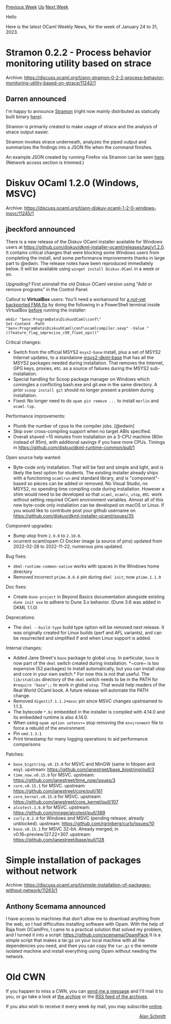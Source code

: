 #+OPTIONS: ^:nil
#+OPTIONS: html-postamble:nil
#+OPTIONS: num:nil
#+OPTIONS: toc:nil
#+OPTIONS: author:nil
#+HTML_HEAD: <style type="text/css">#table-of-contents h2 { display: none } .title { display: none } .authorname { text-align: right }</style>
#+HTML_HEAD: <style type="text/css">.outline-2 {border-top: 1px solid black;}</style>
#+TITLE: OCaml Weekly News
[[https://alan.petitepomme.net/cwn/2023.01.24.html][Previous Week]] [[https://alan.petitepomme.net/cwn/index.html][Up]] [[https://alan.petitepomme.net/cwn/2023.02.07.html][Next Week]]

Hello

Here is the latest OCaml Weekly News, for the week of January 24 to 31, 2023.

#+TOC: headlines 1


* Stramon 0.2.2 - Process behavior monitoring utility based on strace
:PROPERTIES:
:CUSTOM_ID: 1
:END:
Archive: https://discuss.ocaml.org/t/ann-stramon-0-2-2-process-behavior-monitoring-utility-based-on-strace/11242/1

** Darren announced


I'm happy to announce [[https://github.com/darrenldl/stramon][Stramon]] (right now mainly
distributed as statically built binary
[[https://github.com/darrenldl/stramon/releases/tag/stramon-0.2.2][here]]).

Stramon is primarily created to make usage of strace and the analysis of strace output easier.

Stramon invokes strace underneath, analyzes the piped output and summarizes the findings into a
JSON file when the command finishes.

An example JSON created by running Firefox via Stramon can be seen
[[https://github.com/darrenldl/stramon/blob/main/examples/firefox.json][here]]. (Network access
section is trimmed.)
      



* Diskuv OCaml 1.2.0 (Windows, MSVC)
:PROPERTIES:
:CUSTOM_ID: 2
:END:
Archive: https://discuss.ocaml.org/t/ann-diskuv-ocaml-1-2-0-windows-msvc/11245/1

** jbeckford announced


There is a new release of the Diskuv OCaml installer available for Windows users at
https://github.com/diskuv/dkml-installer-ocaml/releases/tag/v1.2.0. It contains critical changes
that were blocking some Windows users from completing the install, and some performance
improvements thanks in large part to @edwin. The release notes have been reproduced immediately
below. It will be available using ~winget install Diskuv.OCaml~ in a week or so.

/Upgrading?/ First uninstall the old Diskuv OCaml version using "Add or remove programs" in the
Control Panel.

Callout to *VirtualBox* users: You'll need a workaround for [[https://github.com/ocaml/ocaml/issues/11487][a not-yet backported FMA
fix]] by doing the following in a PowerShell terminal
inside VirtualBox _before_ running the installer:
#+begin_example
mkdir "$env:ProgramData\DiskuvOCaml\conf\"
Set-Content -Path "$env:ProgramData\DiskuvOCaml\conf\ocamlcompiler.sexp" -Value "((feature_flag_imprecise_c99_float_ops))"
#+end_example

Critical changes:
- Switch from the official MSYS2 ~msys2-base~ install, plus a set of MSYS2 Internet updates, to a standalone [[https://gitlab.com/diskuv-ocaml/distributions/msys2-dkml-base#msys2-dkml-base][msys2-dkml-base]]
  that has all the MSYS2 packages needed during installation. That removes the
  Internet, GPG keys, proxies, etc. as a source of failures during the MSYS2
  sub-installation.
- Special handling for Scoop package manager on Windows which comingles a
  conflicting bash.exe and git.exe in the same directory. A prior
  ~scoop install git~ should no longer present a problem during installation.
- Fixed: No longer need to do ~opam pin remove ...~ to install ~merlin~ and
  ~ocaml-lsp~.

Performance improvements:
- Plumb the number of cpus to the compiler jobs. [@edwin]
- Skip over cross-compiling support when no target ABIs specified.
- Overall shaved ~15 minutes from installation on a 3-CPU machine (80m instead
  of 95m), with additional savings if you have more CPUs.
  Timings in https://github.com/diskuv/dkml-runtime-common/pull/1

Open source help wanted:
- Byte-code only installation. That will be fast and simple and light, and is likely the best option for students. The existing installer already ships with a functioning ~ocamlrun~ and standard library, and is "component"-based so pieces can be added or removed. No Visual Studio, no MSYS2, no spending time compiling code during installation. However a shim would need to be developed so that ~ocaml~, ~ocamlc~, ~utop~, etc. work without setting required OCaml environment variables. Almost all of this new byte-code only installation can be developed on macOS or Linux. If you would like to contribute post your github username on https://github.com/diskuv/dkml-installer-ocaml/issues/35

Component upgrades:
- Bump utop from ~2.9.0~ to ~2.10.0~.
- ocurrent ocaml/opam CI Docker image (a source of pins)
  updated from 2022-02-28 to 2022-11-22; numerous pins updated.

Bug fixes:
- ~dkml-runtime-common-native~ works with spaces in the Windows home directory
- Removed incorrect ~ptime.0.8.6~ pin during ~dkml init~; now ~ptime.1.1.0~

Doc fixes:
- Create ~dune-project~ in Beyond Basics documentation alongside existing
  ~dune init exe~ to adhere to Dune 3.x behavior. (Dune 3.6 was added
  in DKML 1.1.0)

Deprecations:
- The ~dkml --build-type~ build type option will be removed next release. It was
  originally created for Linux builds (perf and AFL variants), and can be
  resurrected and simplified if and when Linux support is added.

Internal changes:
- Added Jane Street's ~base~ package to global ~utop~. In particular, ~base~ is
  now part of the ~dkml~ switch created during installation. *~core~ is too
  expensive (52 packages) to install automatically, but you can install utop
  and core in your own switch.*
  For now this is not that useful. The ~lib/stublibs~ directory of the ~dkml~
  switch needs to be in the PATH for ~#require "base";;~ to work in global
  ~utop~. That would help readers of the Real World OCaml book. A future
  release will automate the PATH change.
- Removed ~digestif.1.1.2+msvc~ pin since MSVC changes upstreamed to 1.1.3.
- The bytecode ~*.bc~ embedded in the installer is compiled with 4.14.0
  and its embedded runtime is also 4.14.0.
- When using ~opam option setenv+=~ stop removing the ~environment~ file to
  force a rebuild of the environment.
- Pin ~omd.1.3.1~
- Print timestamp for many logging operations to aid performance comparisons

Patches:
- ~base_bigstring.v0.15.0~ for MSVC and MinGW (same in fdopen and esy).
  upstream: https://github.com/janestreet/base_bigstring/pull/3
- ~time_now.v0.15.0~ for MSVC.
  upstream: https://github.com/janestreet/time_now/issues/3
- ~core.v0.15.1~ for MSVC.
  upstream: https://github.com/janestreet/core/pull/161
- ~core_kernel.v0.15.0~ for MSVC.
  upstream: https://github.com/janestreet/core_kernel/pull/107
- ~alcotest.1.6.0~ for MSVC.
  upstream: https://github.com/mirage/alcotest/pull/369
- ~curly.0.2.0~ for Windows and MSVC (pending release; already unblocked).
  upstream: https://github.com/rgrinberg/curly/issues/10
- ~base.v0.15.1~ for MSVC 32-bit. Already merged; in v0.16~preview.127.22+307.
  upstream: https://github.com/janestreet/base/pull/128
      



* Simple installation of packages without network
:PROPERTIES:
:CUSTOM_ID: 3
:END:
Archive: https://discuss.ocaml.org/t/simple-installation-of-packages-without-network/11263/1

** Anthony Scemama announced


I have access to machines that don't allow me to download anything from the web, so I had
difficulties installing software with Opam.
With the help of Raja from OCamlPro, I came to a practical solution that solved my problem, and I
turned it into a script:
[[https://github.com/scemama/OpamPack][https://github.com/scemama/OpamPack]]
It is a simple script that makes a tar.gz on your local machine with all the dependencies you
need, and then you can copy the ~tar.gz~  o the remote isolated machine and install everything
using Opam without needing the network.
      



* Old CWN
:PROPERTIES:
:UNNUMBERED: t
:END:

If you happen to miss a CWN, you can [[mailto:alan.schmitt@polytechnique.org][send me a message]] and I'll mail it to you, or go take a look at [[https://alan.petitepomme.net/cwn/][the archive]] or the [[https://alan.petitepomme.net/cwn/cwn.rss][RSS feed of the archives]].

If you also wish to receive it every week by mail, you may subscribe [[http://lists.idyll.org/listinfo/caml-news-weekly/][online]].

#+BEGIN_authorname
[[https://alan.petitepomme.net/][Alan Schmitt]]
#+END_authorname
